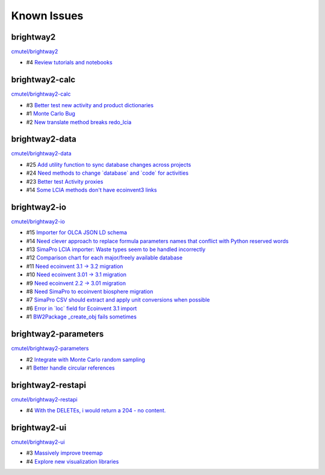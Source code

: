.. _knownissues:

Known Issues
============

brightway2
----------

`cmutel/brightway2 <http://bitbucket.org/cmutel/brightway2/issues/>`__

* #4 `Review tutorials and notebooks <https://bitbucket.org/cmutel/brightway2/issue/4>`__


brightway2-calc
---------------

`cmutel/brightway2-calc <http://bitbucket.org/cmutel/brightway2-calc/issues/>`__

* #3 `Better test new activity and product dictionaries <https://bitbucket.org/cmutel/brightway2-calc/issue/3>`__
* #1 `Monte Carlo Bug <https://bitbucket.org/cmutel/brightway2-calc/issue/1>`__
* #2 `New translate method breaks redo_lcia <https://bitbucket.org/cmutel/brightway2-calc/issue/2>`__

brightway2-data
---------------

`cmutel/brightway2-data <http://bitbucket.org/cmutel/brightway2-data/issues/>`__

* #25 `Add utility function to sync database changes across projects <https://bitbucket.org/cmutel/brightway2-data/issue/25>`__
* #24 `Need methods to change \`database\` and \`code\` for activities <https://bitbucket.org/cmutel/brightway2-data/issue/24>`__
* #23 `Better test Activity proxies <https://bitbucket.org/cmutel/brightway2-data/issue/23>`__
* #14 `Some LCIA methods don't have ecoinvent3 links <https://bitbucket.org/cmutel/brightway2-data/issue/14>`__


brightway2-io
-------------

`cmutel/brightway2-io <http://bitbucket.org/cmutel/brightway2-io/issues/>`__

* #15 `Importer for OLCA JSON LD schema <https://bitbucket.org/cmutel/brightway2-io/issue/15>`__
* #14 `Need clever approach to replace formula parameters names that conflict with Python reserved words <https://bitbucket.org/cmutel/brightway2-io/issue/14>`__
* #13 `SimaPro LCIA importer: Waste types seem to be handled incorrectly <https://bitbucket.org/cmutel/brightway2-io/issue/13>`__
* #12 `Comparison chart for each major/freely available database <https://bitbucket.org/cmutel/brightway2-io/issue/12>`__
* #11 `Need ecoinvent 3.1 -> 3.2 migration <https://bitbucket.org/cmutel/brightway2-io/issue/11>`__
* #10 `Need ecoinvent 3.01 -> 3.1 migration <https://bitbucket.org/cmutel/brightway2-io/issue/10>`__
* #9 `Need ecoinvent 2.2 -> 3.01 migration <https://bitbucket.org/cmutel/brightway2-io/issue/9>`__
* #8 `Need SimaPro to ecoinvent biosphere migration <https://bitbucket.org/cmutel/brightway2-io/issue/8>`__
* #7 `SimaPro CSV should extract and apply unit conversions when possible <https://bitbucket.org/cmutel/brightway2-io/issue/7>`__
* #6 `Error in \`loc\` field for Ecoinvent 3.1 import <https://bitbucket.org/cmutel/brightway2-io/issue/6>`__
* #1 `BW2Package _create_obj fails sometimes <https://bitbucket.org/cmutel/brightway2-io/issue/1>`__

brightway2-parameters
---------------------

`cmutel/brightway2-parameters <http://bitbucket.org/cmutel/brightway2-parameters/issues/>`__

* #2 `Integrate with Monte Carlo random sampling <https://bitbucket.org/cmutel/brightway2-parameters/issue/2>`__
* #1 `Better handle circular references <https://bitbucket.org/cmutel/brightway2-parameters/issue/1>`__


brightway2-restapi
------------------

`cmutel/brightway2-restapi <http://bitbucket.org/cmutel/brightway2-restapi/issues/>`__

* #4 `With the DELETEs, i would return a 204 - no content. <https://bitbucket.org/cmutel/brightway2-restapi/issue/4>`__






brightway2-ui
-------------

`cmutel/brightway2-ui <http://bitbucket.org/cmutel/brightway2-ui/issues/>`__

* #3 `Massively improve treemap <https://bitbucket.org/cmutel/brightway2-ui/issue/3>`__
* #4 `Explore new visualization libraries <https://bitbucket.org/cmutel/brightway2-ui/issue/4>`__



